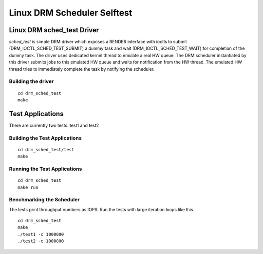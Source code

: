 ============================
Linux DRM Scheduler Selftest
============================

Linux DRM sched_test Driver
***************************

*sched_test* is simple DRM driver which exposes a RENDER interface with ioctls to
submit (DRM_IOCTL_SCHED_TEST_SUBMIT) a dummy task and wait (DRM_IOCTL_SCHED_TEST_WAIT)
for completion of the dummy task. The driver uses dedicated kernel thread to emulate
a real HW queue. The DRM scheduler instantiated by this driver submits jobs to this
emulated HW queue and waits for notification from the HW thread. The emulated HW thread
tries to immediately complete the task by notifying the scheduler.

Building the driver
-------------------

::

 cd drm_sched_test
 make


Test Applications
*****************

There are currently two tests: test1 and test2

Building the Test Applications
------------------------------

::

 cd drm_sched_test/test
 make

Running the Test Applications
-----------------------------

::

 cd drm_sched_test
 make run

Benchmarking the Scheduler
--------------------------

The tests print throughput numbers as IOPS. Run the tests with large iteration
loops like this

::

 cd drm_sched_test
 make
 ./test1 -c 1000000
 ./test2 -c 1000000
